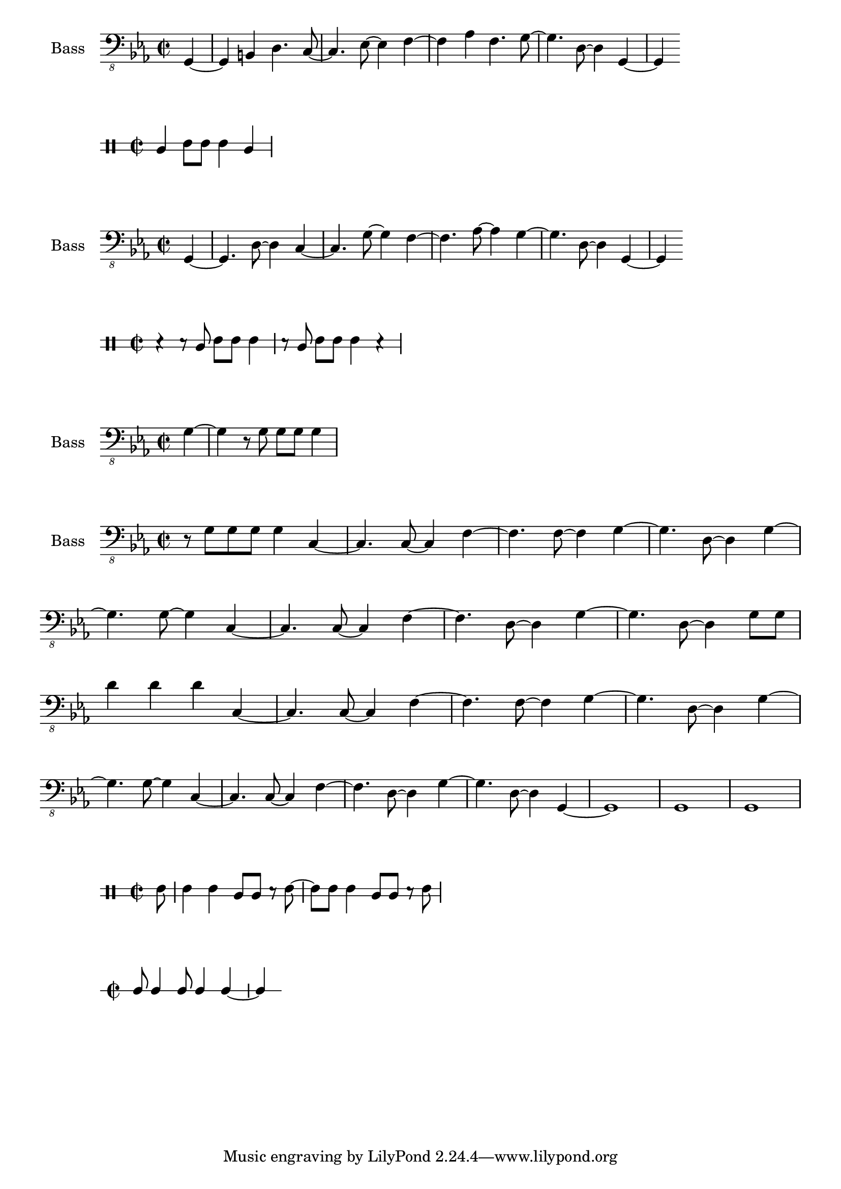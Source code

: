 \version "2.18.2"

global = {
  \key c \minor
  \time 2/2
}

bass_one = \relative c, {
  \global
  \partial 4 g4~ | g b d4. c8~ | c4. ees8~ ees4 f~ | f aes f4. g8~ | g4. d8~ d4 g,~ | g4
  
}

campana_brass_b = \drummode {
  \global
  bol4 boh8 boh boh4 bol |
}

bass_two = \relative c, {
  \global
  \partial 4 g4~ | g4. d'8~ d4 c~ | c4. g'8~ g4 f~ | f4. aes8~ aes4 g4~ | g4. d8~ d4 g,4~ | g4 
}

bass_chorus_one_b = \relative c, {
  \global
  \partial 4 g'4~ | g4 r8 g g g g4 |
}  


bass_chorus_two = \relative c, {
  \global
  r8 g' g g g4 c,~ | c4. c8~ c4 f~ | f4. f8~ f4 g~ | g4. d8~ d4 g~ | \break
  g4. g8~ g4 c,~ | c4. c8~ c4 f~ | f4. d8~ d4 g~ | g4. d8~ d4 g8 g | \break
  d'4 d d c,4~ | c4. c8~ c4 f~ | f4. f8~ f4 g~ | g4. d8~ d4 g~ | \break
  g4. g8~ g4 c,~ | c4. c8~ c4 f~ | f4. d8~ d4 g~ | g4. d8~ d4 g,4~ | g1 | g1 | g1  
}

link_campana = \drummode {
  \global
  \partial 8 boh8 | boh4 boh bol8 bol r boh~ | boh boh boh4 bol8 bol r boh |
}

chorus_one_b_campana = \drummode {
  \global
  r4 r8 bol boh boh boh4 | r8 bol boh[ boh] boh4 r |
}

finale = {
  \global  
  c8 c4 c8 c4 c4~ | c4
}

\score {
  \new Staff \with {
    midiInstrument = "acoustic bass"
    instrumentName = "Bass"
  } { \clef "bass_8" \bass_one }
}

\score {
  \new DrumStaff \with {
    drumStyleTable = #bongos-style
    \override StaffSymbol #'line-count = #2
  } \campana_brass_b
}

\score {
  \new Staff \with {
    midiInstrument = "acoustic bass"
    instrumentName = "Bass"
  } { \clef "bass_8" \bass_two }
}

\score {
  \new DrumStaff \with {
    drumStyleTable = #bongos-style
    \override StaffSymbol #'line-count = #2
  } \chorus_one_b_campana
}

\score {
  \new Staff \with {
    midiInstrument = "acoustic bass"
    instrumentName = "Bass"
  } { \clef "bass_8" \bass_chorus_one_b }
}

\score {
  \new Staff \with {
    midiInstrument = "acoustic bass"
    instrumentName = "Bass"
  } { \clef "bass_8" \bass_chorus_two }
}

\score {
  \new DrumStaff \with {
    drumStyleTable = #bongos-style
    \override StaffSymbol #'line-count = #2
  } \link_campana
}

\score {
  \new RhythmicStaff \with {
  } \finale
}

\layout {
  \context {
    \Score
    \remove "Bar_number_engraver"
   }
}
